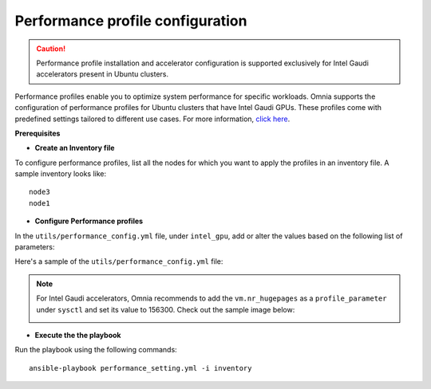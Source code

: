 Performance profile configuration
==================================

.. caution:: Performance profile installation and accelerator configuration is supported exclusively for Intel Gaudi accelerators present in Ubuntu clusters.

Performance profiles enable you to optimize system performance for specific workloads. Omnia supports the configuration of performance profiles for Ubuntu clusters that have Intel Gaudi GPUs. These profiles come with predefined settings tailored to different use cases.
For more information, `click here <https://ubuntu.com/server/docs/tuned>`_.

**Prerequisites**

* **Create an Inventory file**

To configure performance profiles, list all the nodes for which you want to apply the profiles in an inventory file. A sample inventory looks like: ::

    node3
    node1

* **Configure Performance profiles**

In the ``utils/performance_config.yml`` file, under ``intel_gpu``, add or alter the values based on the following list of parameters:

.. csv-table:: Parameters for performance profile configuration
   :file: ../Tables/performance_config.csv
   :header-rows: 1
   :keepspace:

Here's a sample of the ``utils/performance_config.yml`` file:

.. image:: ../images/tuned_config.png

.. note:: For Intel Gaudi accelerators, Omnia recommends to add the ``vm.nr_hugepages`` as a ``profile_parameter`` under ``sysctl`` and set its value to 156300. Check out the sample image below:

    .. image:: ../images/tuneD_intel_habana.png
        :width: 301pt

* **Execute the the playbook**

Run the playbook using the following commands: ::

    ansible-playbook performance_setting.yml -i inventory